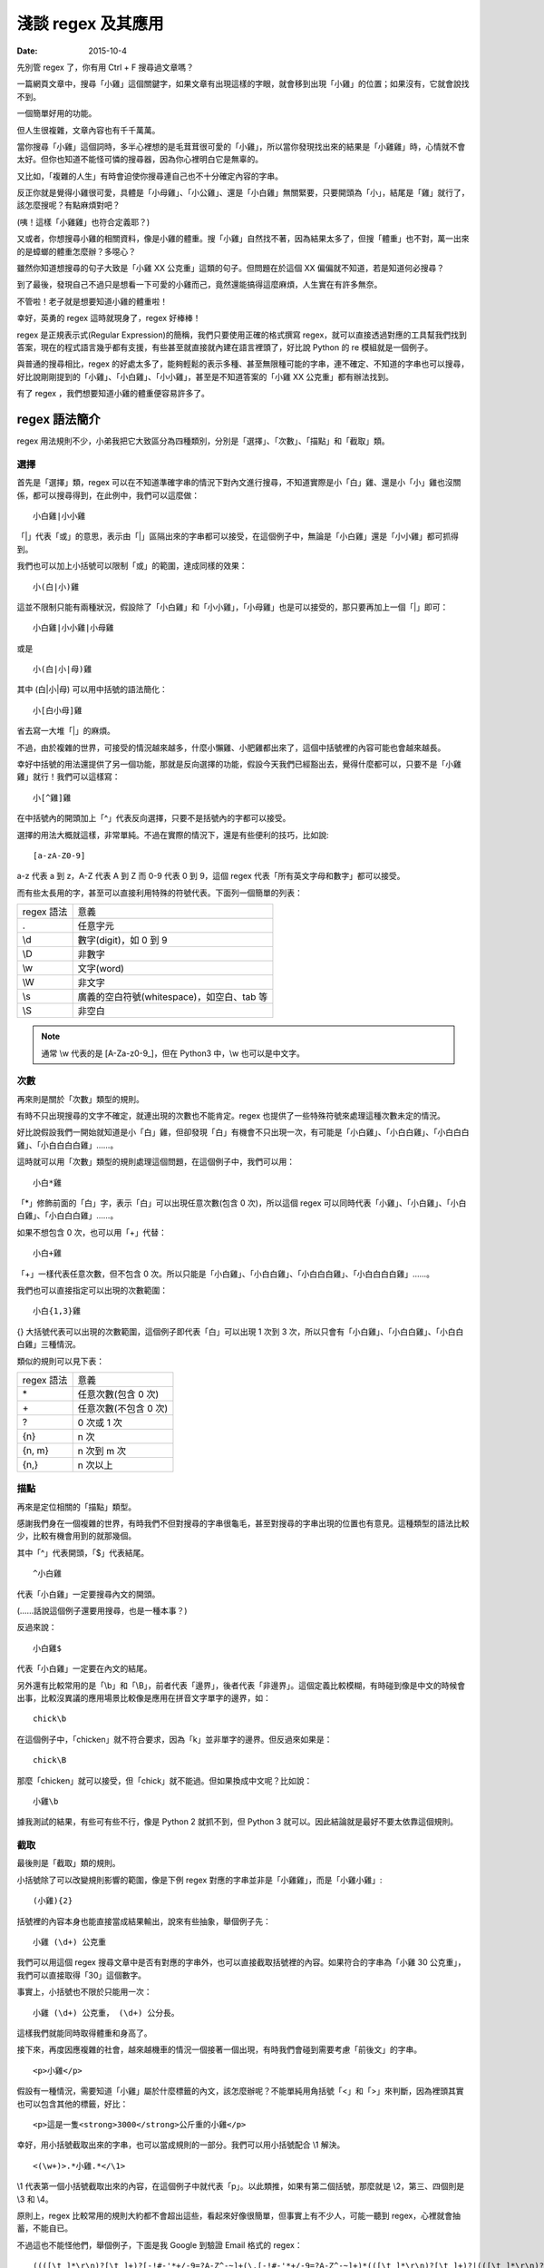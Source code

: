 淺談 regex 及其應用
###########################

:date: 2015-10-4

先別管 regex 了，你有用 Ctrl + F 搜尋過文章嗎？

一篇網頁文章中，搜尋「小雞」這個關鍵字，如果文章有出現這樣的字眼，就會移到出現「小雞」的位置；如果沒有，它就會說找不到。

一個簡單好用的功能。

但人生很複雜，文章內容也有千千萬萬。

當你搜尋「小雞」這個詞時，多半心裡想的是毛茸茸很可愛的「小雞」，所以當你發現找出來的結果是「小雞雞」時，心情就不會太好。但你也知道不能怪可憐的搜尋器，因為你心裡明白它是無辜的。

又比如，「複雜的人生」有時會迫使你搜尋連自己也不十分確定內容的字串。

反正你就是覺得小雞很可愛，具體是「小母雞」、「小公雞」、還是「小白雞」無關緊要，只要開頭為「小」，結尾是「雞」就行了，該怎麼搜呢？有點麻煩對吧？

(咦！這樣「小雞雞」也符合定義耶？)

又或者，你想搜尋小雞的相關資料，像是小雞的體重。搜「小雞」自然找不著，因為結果太多了，但搜「體重」也不對，萬一出來的是蟑螂的體重怎麼辦？多噁心？

雖然你知道想搜尋的句子大致是「小雞 XX 公克重」這類的句子。但問題在於這個 XX 偏偏就不知道，若是知道何必搜尋？

到了最後，發現自己不過只是想看一下可愛的小雞而己，竟然還能搞得這麼麻煩，人生實在有許多無奈。

不管啦！老子就是想要知道小雞的體重啦！

幸好，英勇的 regex 這時就現身了，regex 好棒棒！

regex 是正規表示式(Regular Expression)的簡稱，我們只要使用正確的格式撰寫 regex，就可以直接透過對應的工具幫我們找到答案，現在的程式語言幾乎都有支援，有些甚至就直接就內建在語言裡頭了，好比說 Python 的 re 模組就是一個例子。

與普通的搜尋相比，regex 的好處太多了，能夠輕鬆的表示多種、甚至無限種可能的字串，連不確定、不知道的字串也可以搜尋，好比說剛剛提到的「小雞」、「小白雞」、「小小雞」，甚至是不知道答案的「小雞 XX 公克重」都有辦法找到。

有了 regex ，我們想要知道小雞的體重便容易許多了。

regex 語法簡介
======================

regex 用法規則不少，小弟我把它大致區分為四種類別，分別是「選擇」、「次數」、「描點」和「截取」類。

選擇
----------------------

首先是「選擇」類，regex 可以在不知道準確字串的情況下對內文進行搜尋，不知道實際是小「白」雞、還是小「小」雞也沒關係，都可以搜尋得到，在此例中，我們可以這麼做：

::
    
    小白雞|小小雞 

「\|」代表「或」的意思，表示由「\|」區隔出來的字串都可以接受，在這個例子中，無論是「小白雞」還是「小小雞」都可抓得到。

我們也可以加上小括號可以限制「或」的範圍，達成同樣的效果：

::

    小(白|小)雞  

這並不限制只能有兩種狀況，假設除了「小白雞」和「小小雞」，「小母雞」也是可以接受的，那只要再加上一個「|」即可：

::

    小白雞|小小雞|小母雞

或是

::
    
    小(白|小|母)雞

其中 (白\|小\|母) 可以用中括號的語法簡化：

::

    小[白小母]雞

省去寫一大堆「|」的麻煩。

不過，由於複雜的世界，可接受的情況越來越多，什麼小懶雞、小肥雞都出來了，這個中括號裡的內容可能也會越來越長。

幸好中括號的用法還提供了另一個功能，那就是反向選擇的功能，假設今天我們已經豁出去，覺得什麼都可以，只要不是「小雞雞」就行！我們可以這樣寫：

::

    小[^雞]雞

在中括號內的開頭加上「^」代表反向選擇，只要不是括號內的字都可以接受。

選擇的用法大概就這樣，非常單純。不過在實際的情況下，還是有些便利的技巧，比如說:

::

    [a-zA-Z0-9]

a-z 代表 a 到 z，A-Z 代表 A 到 Z 而 0-9 代表 0 到 9，這個 regex 代表「所有英文字母和數字」都可以接受。

而有些太長用的字，甚至可以直接利用特殊的符號代表。下面列一個簡單的列表：

============== ==============================================
  regex 語法     意義
  .              任意字元
  \\d            數字(digit)，如 0 到 9
  \\D            非數字
  \\w            文字(word)
  \\W            非文字
  \\s            廣義的空白符號(whitespace)，如空白、tab 等
  \\S            非空白
============== ==============================================

.. note:: 通常 \\w 代表的是 [A-Za-z0-9\_]，但在 Python3 中，\\w 也可以是中文字。


次數
-----------

再來則是關於「次數」類型的規則。

有時不只出現搜尋的文字不確定，就連出現的次數也不能肯定。regex 也提供了一些特殊符號來處理這種次數未定的情況。

好比說假設我們一開始就知道是小「白」雞，但卻發現「白」有機會不只出現一次，有可能是「小白雞」、「小白白雞」、「小白白白雞」、「小白白白白雞」……。

這時就可以用「次數」類型的規則處理這個問題，在這個例子中，我們可以用：

::

    小白*雞

「\*」修飾前面的「白」字，表示「白」可以出現任意次數(包含 0 次)，所以這個 regex 可以同時代表「小雞」、「小白雞」、「小白白雞」、「小白白白雞」……。

如果不想包含 0 次，也可以用「+」代替：

::

    小白+雞

「\+」一樣代表任意次數，但不包含 0 次。所以只能是「小白雞」、「小白白雞」、「小白白白雞」、「小白白白白雞」……。

我們也可以直接指定可以出現的次數範圍：

::

    小白{1,3}雞

{} 大括號代表可以出現的次數範圍，這個例子即代表「白」可以出現 1 次到 3 次，所以只會有「小白雞」、「小白白雞」、「小白白白雞」三種情況。

類似的規則可以見下表：

============== ===========================
  regex 語法     意義
  \*             任意次數(包含 0 次)
  \+             任意次數(不包含 0 次)
  ?              0 次或 1 次
  {n}            n 次
  {n, m}         n 次到 m 次
  {n,}           n 次以上
============== ===========================

描點
-------------

再來是定位相關的「描點」類型。

感謝我們身在一個複雜的世界，有時我們不但對搜尋的字串很龜毛，甚至對搜尋的字串出現的位置也有意見。這種類型的語法比較少，比較有機會用到的就那幾個。

其中「^」代表開頭，「$」代表結尾。

::

    ^小白雞

代表「小白雞」一定要搜尋內文的開頭。

(……話說這個例子還要用搜尋，也是一種本事？)

反過來說：

::

    小白雞$

代表「小白雞」一定要在內文的結尾。

另外還有比較常用的是「\\b」和「\\B」，前者代表「邊界」，後者代表「非邊界」。這個定義比較模糊，有時碰到像是中文的時候會出事，比較沒異議的應用場景比較像是應用在拼音文字單字的邊界，如：

::

    chick\b

在這個例子中，「chicken」就不符合要求，因為「k」並非單字的邊界。但反過來如果是：

::

    chick\B

那麼「chicken」就可以接受，但「chick」就不能過。但如果換成中文呢？比如說：

::

    小雞\b

據我測試的結果，有些可有些不行，像是 Python 2 就抓不到，但 Python 3 就可以。因此結論就是最好不要太依靠這個規則。

截取
-------------

最後則是「截取」類的規則。

小括號除了可以改變規則影響的範圍，像是下例 regex 對應的字串並非是「小雞雞」，而是「小雞小雞」:

::

    (小雞){2}

括號裡的內容本身也能直接當成結果輸出，說來有些抽象，舉個例子先：

::

    小雞 (\d+) 公克重

我們可以用這個 regex 搜尋文章中是否有對應的字串外，也可以直接截取括號裡的內容。如果符合的字串為「小雞 30 公克重」，我們可以直接取得「30」這個數字。

事實上，小括號也不限於只能用一次：

::

    小雞 (\d+) 公克重， (\d+) 公分長。

這樣我們就能同時取得體重和身高了。

接下來，再度因應複雜的社會，越來越機車的情況一個接著一個出現，有時我們會碰到需要考慮「前後文」的字串。

::

    <p>小雞</p>

假設有一種情況，需要知道「小雞」屬於什麼標籤的內文，該怎麼辦呢？不能單純用角括號「<」和「>」來判斷，因為裡頭其實也可以包含其他的標籤，好比：

::

    <p>這是一隻<strong>3000</strong>公斤重的小雞</p>

幸好，用小括號截取出來的字串，也可以當成規則的一部分。我們可以用小括號配合 \\1 解決。

::

    <(\w+)>.*小雞.*</\1>

\\1 代表第一個小括號截取出來的內容，在這個例子中就代表「p」。以此類推，如果有第二個括號，那麼就是 \\2，第三、四個則是 \\3 和 \\4。

原則上，regex 比較常用的規則大約都不會超出這些，看起來好像很簡單，但事實上有不少人，可能一聽到 regex，心裡就會抽蓄，不能自已。

不過這也不能怪他們，舉個例子，下面是我 Google 到驗證 Email 格式的 regex：

::

    ((([\t ]*\r\n)?[\t ]+)?[-!#-'*+/-9=?A-Z^-~]+(\.[-!#-'*+/-9=?A-Z^-~]+)*(([\t ]*\r\n)?[\t ]+)?|(([\t ]*\r\n)?[\t ]+)?"(((([\t ]*\r\n)?[\t ]+)?([]!#-[^-~]|(\\[\t -~])))+(([\t ]*\r\n)?[\t ]+)?|(([\t ]*\r\n)?[\t ]+)?)"(([\t ]*\r\n)?[\t ]+)?)@((([\t ]*\r\n)?[\t ]+)?[-!#-'*+/-9=?A-Z^-~]+(\.[-!#-'*+/-9=?A-Z^-~]+)*(([\t ]*\r\n)?[\t ]+)?|(([\t ]*\r\n)?[\t ]+)?\[((([\t ]*\r\n)?[\t ]+)?[!-Z^-~])*(([\t ]*\r\n)?[\t ]+)?](([\t ]*\r\n)?[\t ]+)?)

(傳送門： http://stackoverflow.com/questions/13992403/regex-validation-of-email-addresses-according-to-rfc5321-rfc5322)

看到這個噁心的語法，誰都會想叫媽媽。

但其實雖然 regex 看起來不容易，但實際去寫的時候，卻常會發現並沒有想像中困難。因為 regex 在大部分的情況下都是前後文無關的，後面不會影響前面，所以寫起來感覺像是一層一層疊起來的感覺，實際上考慮的東西並不會如何複雜。

寫的時候雖然很輕鬆，但把最後結果拿給別人看的時候，就會是「一整坨」regex，別人自然會覺得它很噁心，好像很難的樣子。

對此，我只能說－－反正寫出來能用就好，痛苦是之後看的人！

呵呵。

(開玩笑的，別當真。)

我們也可以透過一些工具，像是 `Rubular <http://rubular.com/>`_ 這些線上工具，用視覺化的形式即時驗證自己寫的東西是否正確，讓我們更輕鬆地撰寫 regex。

咦！ Rubular 是 Ruby 的？這怎麼可以！趕緊推薦另一個工具 `RegExr <http://www.regexr.com/>`_ ，這個工具還附帶一些用法的教學、隨附語法簡表、常用 regex 範例、甚至還開放原始碼，這真是太棒了！比前者好用一萬倍啊！

(而且不是 Ruby)

Python 的 re 模組
======================


在 Python 中，要使用 regex 並不難，已經內建在標準庫裡頭了，只要引入「re」模組即可。其中最常用的函式，大概就是 re.search 函式了。

.. code-block:: python

    import re

    # 要搜尋的內文
    text = "…… 小雞 30 公克重 ……"

    # 第一個參數代表 pattern，後者代表內文
    match_object = re.search(r"小雞 (\d+) 公克重", text) 
    
    # 如果要抓到，就會回傳一個 Match Object，若無則回傳 None
    if match_object:  

        # group 函式會回傳截取的內容，0 代表自己， 1 代表第一個截
        # 取的內容，依此類推
        print(match_object.group(0))  # '小雞 30 公克重'
        print(match_object.group(1))  # 30

要同時找多個符合的結果，則可以使用 re.findall 函式：

.. code-block:: python

    import re

    text = "小雞 白雞 黃雞 綠雞"


    re.findall(r".雞", text)  # ['小雞', '白雞', '黃雞', '綠雞']
    
若需要多次同一 regex 搜尋，可以使用 re.compile 函式預先處理 regex 以增加效能。

.. code-block:: python

    import re

    text = "小雞 白雞 黃雞 綠雞"

    regex = re.compile(r".雞")
    regex.findall(text)  # ['小雞', '白雞', '黃雞', '綠雞']

    text = "黑雞 青雞 灰雞 橙雞"
    regex.findall(text)  # ['黑雞', '青雞', '灰雞', '橙雞']

由於 regex 相當有用，所以無論是透過第三方函式庫，如 C++ 的 Qt、boost 等或是語言內建，像是 Perl、Javascript、C++11 等，現代的程式語言幾乎都能找到辦法使用 regex，舉幾個例子：


Qt:

.. code-block:: c++


    #include <QCoreApplication>
    #include <QRegularExpression>
    #include <QDebug>

    int main(int argc, char *argv[])
    {
        QString text = QString("…… 小雞 30 公克重 ……");

        QRegularExpression re("小雞 (\d+) 公克重");
        QRegularExpressionMatch match = re.match(text);
        if(match.hasMatch()){
            qDebug() << match.captured(0); // 小雞 30 公克重
            qDebug() << match.captured(1); // 30
        }
    }

Boost C++:

.. code-block:: c++

    #include <iostream>
    #include <string>

    #include <boost/regex.hpp>

    int main(int argc, char *argv[])
    {
        std::string text("…… 小雞 30 公克重 ……");
        boost::regex pattern("小雞 (\d+) 公克重");
        boost::smatch matches;
        if (boost::regex_search(text, matches, pattern))
        {
            std::cout << matches[0] << std::endl; // 小雞 30 公克重
            std::cout << matches[1] << std::endl; // 30
            
        }
        getchar();
    }

Javascript:

.. code-block:: javascript

    var text = "…… 小雞 30 公克重 ……";

    var re = /小雞 (\d+) 公克重/;

    matches = re.exec(text);

    console.log(matches[0]); // 小雞 30 公克重
    console.log(matches[1]); // 30


常見應用
======================

說了這麼多 regex 的用法，我們到底可以拿 regex 做什麼用呢？

抓取特定格式的字串
---------------------

抓取特定格式的字串，大概就是最常見的應用情景，通常會順帶截取字串裡的關鍵資訊。

.. code-block:: python

    import re

    text = "…… 小雞 300 公斤重 ……"
    match_object = re.search(r"小雞 (\d+) 公斤重", text)

    if match_object and int(match_object.group(1)) > 100:
        print("好肥的小雞……開始減肥！")

在這個例子中，小雞的體重就成功的被我抓出來，之後的減肥計劃就可以順利展開了。

.. note::

    有些網站會為了讓比較弱的爬蟲自爆，又或是為了節省頻寬。會在不影響網站顯示的情況下，故意讓部分的標籤的 end tag 去掉。如果單純以普通的 HTML parser 來處理這類型的網站時，爬蟲就會死給你看。

    為了不要讓這些網站的奸計得逞，為了我們看漫畫的權益，很多情況下，除了用專門處理的工具像是 BeautifulSoup  外，也可以直接使用 regex 來解決。

    ::

        <img src="([^"]+)">

    (而且效能似乎較好)

驗證格式
--------------------------

我們也可以用 regex 來驗證某段文字的格式，這也是相當常用的做法。除了剛才見到的 Email 格式，也能用來驗證時間的格式、IP 的格式、URL 的格式等。許多時候，我們其實可以不用自己實際去寫這些對應的 regex，善用 Google 搜尋，可以節省自己許多力氣(其實 `RegExr <http://www.regexr.com/>`_  就有提供很多例子可以使用了)。

.. code-block:: python

    """
    驗證是不是兩大類寫的文章
    """
    text = "..."
    if re.search("雞|chicken|喵"):
        print("可能是？")
    else:
        print("也許不是？")

.. note:: 

    雖然 regex 可以做的事很多，但很多時候，善用第三方才是最佳選擇。比方說驗證時間請愛用 python-dateutil

取代特定格式的內容
--------------------------

有時，我們會想替換字串裡的某些內容，像是字串中的「小雞」是換成「小肥雞」，最直覺的做法就是使用 replace 函式：

.. code-block:: python

    "... 小雞 ...".replace("小雞", "小肥雞")

但是我們也可能會碰到比較複雜的情況，比如說我們想修改一個腳本：

::

    甲說："烤雞好吃"

    乙說："才怪，炸雞才好吃"

我們想把腳本中的 "" 改我們比較習慣的 「」，這時單純用字串的 replace 函式，就比較不好處理了，我們可以改用 re.sub 函式解決這個問題。

.. code-block:: python

    text = """
    甲說："烤雞好吃"

    乙說："才怪，炸雞才好吃"
    """

    re.sub(r'："([^"]+)"', r"：「\1」", text) # '\n甲說：「烤雞好吃」\n\n乙說：「才怪，炸雞才好吃」\n'

re.sub 函式用法相對比較複雜，第一個參數代表要修改的 regex，第二個參數是要改成的字串，第三個參數則是來源字串。其中還有一些比較進階用法，這裡就不多提了。有興趣的可以直接參考官方的文件 (`傳送門 <https://docs.python.org/2/library/re.html#re.sub>`_)


拆解特定格式的 token
--------------------------

Python 字串有一個好用的 split 函式，可以指定的參數將字串拆成多個子字串，比如說：

.. code-block:: python

    "小雞 白雞 母雞".split(" ")  # ['小雞', '白雞', '母雞']

    "綠雞:藍雞:黑雞".split(":")  # ['綠雞', '藍雞', '黑雞']

另外，如果不輸入任何參數，可以直接將一系列的空白字元(包含tab、換行等) 去掉。

.. code-block:: python

    "灰雞      紅雞 \t \n    紫雞".split()  # ['灰雞', '紅雞', '紫雞']

不過這個函式還是有一些侷限性，如果同時碰到多種不同類型的分隔符號時，就無能為力了。

.. code-block:: python

    "黃雞 橙雞:青雞;金雞".split() # ?

這時就可以使用 re.split 函式來幫助我們。


.. code-block:: python

    re.split(" |:|;", "黃雞 橙雞:青雞;金雞")  # ['黃雞', '橙雞', '青雞', '金雞']

不過個人覺得這算是比較少用的功能。


編輯器上的應用
--------------------------

說個題外話，regex 也不只能在程式中用到，事實上，我們在「寫程式」本身，也可以用到 regex 實用的功能。現在很多編輯器，包含 Vim、Sublime Text 都可以使用，雖然語法可能會有些許的變化，但概念都是一樣的。

好比說之前碰過一個例子，專案裡有關圖表的變數命名方式與同事沒有協調好，結果同時出現 piechart 和 pie_chart 兩種命名，結果經過一些「親密交流」後，終於決定用 pie_chart 來命名……碰到這種問題時，也可以用 regex 解決。

.. site-image:: 1.png
    :source: 淺談 regex 及其應用


輸下 Ctrl + h，然後確認 Regular Expression 模式有開啟(最左邊的圖示)。

.. site-image:: 2.png
    :source: 淺談 regex 及其應用

按下 Replace All。

.. site-image:: 3.png
    :source: 淺談 regex 及其應用

搞定！


常見問題與注意事項
======================

前面說了這麼 regex 好用的地方，但 regex 其實也有很多陷阱需要注意。

注意「/」和「\\」
--------------------------

regex 不同的實作品，語法規則並不統一，不同實作，不同語言，甚或是同一語言不同版本都有所差別，雖然大多數常用的規則基本相同，但還是有一些地方要注意。

好比說 Perl 的 regex ，「/」是用來判斷 pattern 的開始與結束，擁有特定的意涵，因此 pattern 中的 / 前面要加上 \\ 跳脫，受到 Perl 的影響，幾乎所有 regex 函式庫都對「/」有特殊的判定。

.. code-block:: perl

    /<Name>([^<]+)<\/Name>/

但不是每個語言都將「/」當成分隔符號，好比說 Python 即是如此。這種情況如果還要跳脫「/」其實沒什麼道理，所以 re 其實也能同時支援不跳脫「/」的情況。

.. code-block:: python

    re.match(r"<Name>([^<]+)<\/Name>", "<Name>飛天雞</Name>") # 抓得到~

    re.match(r"<Name>([^<]+)</Name>", "<Name>飛天雞</Name>")  # 也抓得到~


「\\」也有異曲同工之妙，在 regex 中 \\d 有特殊意涵，但有些語言本身本來就會對 \\ 特殊處理(如 C/C++)，可能要改成 \\\\d 才能運作。

尤其是 Python 在這裡也比較麻煩，因為它的「\\」有時會特殊處理，有時不會，搞得像女人一樣難懂。

簡單來說，Python 的邏輯是－－若『\\』後面接特定字元，如「n」、「t」、「\\」或數字時，就會當成特殊字元，其餘則不理會，因此在 Python 中，下例代表一樣的意義：

.. code-block:: python

    "\d" == "\\d"  # True

但這個例子便有差別：

.. code-block:: python

    "\n" == "\\n"  # False 

尤其是後者，因為除了語言層面，「\\n」對 regex 本身也有意義，因此：

.. code-block:: python

    re.search("\n", "\n")  # 找得到(語言自己判斷為特殊字元)

    re.search("\\n", "\n")  # 也找得到(regex 函式庫判斷特殊字元)

所以這個地方很容易讓人產生困惑，因此我會建議一致使用 raw string 來寫 regex。Python 的 raw string 不會處理任何一個 \\，所以不會造成混淆。

.. code-block:: python

    re.search(r"\n", "\n")  # 代表全交由 regex 函式庫判斷

.. note:: raw string 其實也並非全然都不處理，可以試試「r"雞\\"」，看會發生什麼？


注意 * 是貪婪的
--------------------------

::

    <strong>小雞</strong>

如果我想要抓取環繞「小雞」前的標籤，該怎麼做呢？

.. code-block:: python

    text = "<strong>小雞</strong>"

    re.search("<.+>", text)  # 是不是這樣寫呢？

事實上，這種寫法實際抓出來的會是「<strong>雞</strong>」，而非「<strong>」，理由是 regex 搜尋的時候，會盡可能的抓越多越好，這個例子中「.+」同時符合「strong>小雞</strong」和「strong」，但由於 regex 是「貪婪」的，所以它會選擇多的那一個。

當然，我們也可以讓它不「貪婪」，那就是在「+」後加上「?」：

.. code-block:: python

    text = "<strong>小雞</strong>"

    re.search("<.+?>", text)  # <strong>

這個方法雖然可行，但演算法實作的原因，效能會比較差一些，其實在很多時候，我們可以改用另一種寫法來達成同樣的目的，不需要學習新的語法。

.. code-block:: python

    text = "<strong>小雞</strong>"

    re.search("<[^>]+>", text)  # <strong>
  
搞定！

注意換行
--------------------------

要注意 regex 是一行一行找的，所以對於換行的處理，有幾個比較奇怪的地方，舉個例子：

.. code-block:: python

    text = """
    雞腿
    雞心
    雞肝
    """
    re.search("雞.*", text)  # '雞腿'

雖然前面有說過「.」代表任意字元，但其實不包含換行，當碰到第一個換行時，就會停止抓取，所以最後只抓到「雞腿」就停止了。如果要讓「.」也能代表換行字元，就要加上「DOTALL」這個 flag 才行。

.. code-block:: python

    text = """
    雞腿
    雞心
    雞肝
    """
    re.search("雞.*", text, re.DOTALL)  # '雞腿\n雞心\n雞肝\n'

「^」和「$」的情況比較像反過來，前面說過兩者分別代表文章的「開頭」和「結尾」，但有時我們可能會希望這個「開頭」或「結尾」代表的是「行」的開頭和結尾，這時可以加上「MULTILINE」這個 flag。

.. code-block:: python

    text = """
    雞腿
    雞心
    雞肝
    """

    re.findall("^雞.*", text)  # []
    re.findall("^雞.*", text, re.MULTILINE)  # ['雞腿', '雞心', '雞肝']

結語
=====================

本來還想寫一下 regex 實作相關的介紹，不過我覺得再加內容大概就沒人想看了吧？

總之，這篇介紹了 regex 的簡單用法和我對 regex 應用的心得，沒有太過深入討論 regex 太多詳細的規則語法，畢竟雖然規則很多，但多數都不太常用，我覺得需要時再上網查即可。在這個網路的時代，很多時候都不需要死背硬記，畢竟人的腦袋就這麼小小一顆，何必老是欺負它呢？

以上。

